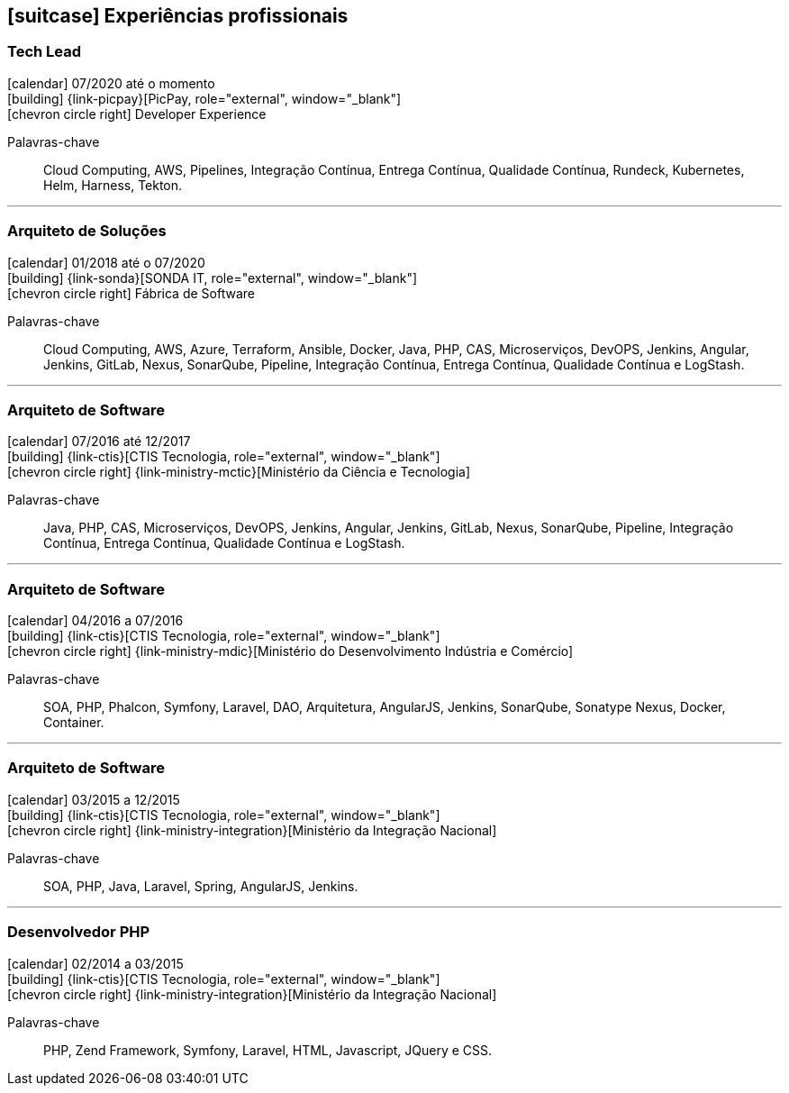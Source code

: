 <<<
[[professional-experience]]

ifdef::backend-html5[]
== icon:suitcase[] Experiências profissionais
endif::[]

ifdef::backend-pdf[]
== Experiências profissionais
endif::[]

=== Tech Lead
--
icon:calendar[title="Período"] 07/2020 até o momento +
icon:building[title="Empregador"] {link-picpay}[PicPay, role="external", window="_blank"] +
icon:chevron-circle-right[title="Departamento"] Developer Experience

ifeval::[{with_activities} == true]
ifdef::backend-html5[]
.Atividades executadas
[%collapsible]
====
endif::[]
- Liderança técnica, auxiliando os colegas na execução das atividades, bem como projetar e atender os planos de desenvolvimento individuais;
- Documentar e disseminar procedimentos e ferramental utilizado pelo time;
- Projetar, implementar e implantar a nova estratégia e ferramenta de implantação contínua da companhia utilizando `Helm` e `Harness`;
- Projetar, implementar e implantar a nova estratégia e ferramenta de integração contínua utilizando o `Tekton` Pipelines;
- Execuções de provas de conceitos(POCs/MVPs), de esteiras de verificação e validação contínua para diversos tiers/linguagens;
- Criação _playbooks_ utilizando `Ansible`, para auxiliar a migração de estratégias de integração e deploy contínuo;
- Apresentações de novas funcionalidades disponíveis nas ferramentas mantidas;
- Disseminação de boas práticas a cerca da construção e governança de código-fonte e `API` s;
- Implementação e implantação de ferramentas em linha de comando(`CLI`) para diminuição de _toil_.
ifdef::backend-html5[]
====
endif::[]
endif::[]
Palavras-chave:: Cloud Computing, AWS, Pipelines, Integração Contínua, Entrega Contínua, Qualidade Contínua, Rundeck, Kubernetes, Helm, Harness, Tekton.
--

'''

=== Arquiteto de Soluções
--
icon:calendar[title="Período"] 01/2018 até o 07/2020 +
icon:building[title="Empregador"] {link-sonda}[SONDA IT, role="external", window="_blank"] +
icon:chevron-circle-right[title="Departamento|"] Fábrica de Software

ifeval::[{with_activities} == true]
ifdef::backend-html5[]
.Atividades executadas
[%collapsible]
====
endif::[]
- Criação de infraestrutura como código utilizando o Terraform e CloudFormation para implantação de soluções utilizadas por todos os clientes da Fábrica de Software;
- Implantação e configuração de ferramentas de integração e entrega contínua em ambiente empresarial (Jenkins, SonarQube, Sonatype Nexus, Gitlab, etc.);
- Análise, implantação e configuração de elementos para implantação de balanceamento de carga e escalabilidade em ferramentas de integração/entregra contínua e aplicações utilizando proxy reverso (HAProxy) e programaticamente, utilizando suas APIs.
- Implementação e implantação da automatização de configurações e propriedades em ferramentas utilizando Apache Groovy;
- Implantação do conceito de núvem privada para orquestração de recursos sob demanda;
- Implantação de nuvens privadas e aplicações utilizando infraestrutura como código (IaC), com Ansible, Fabric e Docker Compose;
- Composição de ambientes de integração/entrega contínua em ambientes distribuídos geograficamente;
- Definição de processos de integração/entrega contínua de aplicações, bem como definições de requisitos mínimos de segurança e qualidade em aplicações;
- Orquestração do processo de integração/entrega contínua utilizando ferramentas (Jenkins, SonarQube, Sonatype Nexus, Gitlab, etc.);
- Implantação da automatização de testes unitários(JUnit,PHPUnit, Karma, Jasmine), funcionais(Cucumber, Codeception, Behat, Cucumberjs) e de carga(JMeter) em aplicações empresariais;
- Projeto e implantação de soluções baseadas em núvem utilizando os provedores Amazon Web Services e Microsoft Azure;
ifdef::backend-html5[]
====
endif::[]
endif::[]
Palavras-chave:: Cloud Computing, AWS, Azure, Terraform, Ansible, Docker, Java, PHP, CAS, Microserviços, DevOPS, Jenkins, Angular, Jenkins, GitLab, Nexus, SonarQube, Pipeline, Integração Contínua, Entrega Contínua, Qualidade Contínua e LogStash.
--

'''

=== Arquiteto de Software
--
icon:calendar[title="Período"] 07/2016 até 12/2017 +
icon:building[title="Empregador"] {link-ctis}[CTIS Tecnologia, role="external", window="_blank"] +
icon:chevron-circle-right[title="Departamento|"] {link-ministry-mctic}[Ministério da Ciência e Tecnologia]

ifeval::[{with_activities} == true]
ifdef::backend-html5[]
.Atividades executadas
[%collapsible]
====
endif::[]
- Desenvolvimento e manutenção de uma arquitetura arquitetura com microserviços;
- Implantação das ferramentas para orientar a implantação da filosofia DevOps no órgão;
- Análise dos logs dos microserviços, bem como a criação de gatilhos da stack de automação utilizando o LogStash;
- Monitoramento dos microserviços utilizando o Prometheus;
- Criação de pipelines de integração/entrega/qualidade contínua em projetos Java(JEE), Angular.js e PHP;
- Criação de containers Docker para orquestração dos microserviços;
- Implantação do balanceamento de carga e alta disponibilidade com o HaProxy;
- Implementação da implantação automatizada dos microserviços utilizando o Ansible;
ifdef::backend-html5[]
====
endif::[]
endif::[]

Palavras-chave:: Java, PHP, CAS, Microserviços, DevOPS, Jenkins, Angular, Jenkins, GitLab, Nexus, SonarQube, Pipeline, Integração Contínua, Entrega Contínua, Qualidade Contínua e LogStash.
--

'''

=== Arquiteto de Software
--
icon:calendar[title="Período"] 04/2016 a 07/2016 +
icon:building[title="Empregador"] {link-ctis}[CTIS Tecnologia, role="external", window="_blank"] +
icon:chevron-circle-right[title="Departamento|"] {link-ministry-mdic}[Ministério do Desenvolvimento Indústria e Comércio]

ifeval::[{with_activities} == true]
ifdef::backend-html5[]
.Atividades executadas
[%collapsible]
====
endif::[]
- Desenvolvimento e manutenção de uma arquitetura orientada a serviços (SOA);
- Implementação arquitetural de sistemas utilizando Phalcon PHP, Symfony e Laravel;
- Implementação de componentes DAO para habilitação de reutilização em todas as arquiteturas;
- Desenvolvimento e implantação de uma arquitetura AngularJS;
- Documentação arquitetural de sistemas construídos;
- Documentação de implantação das aplicações;
- Manutenção e criação de Jobs no Jenkins;
- Estabelecimento de diretrizes de seguranças a serem seguidas pelos softwares desenvolvidos;
- Definição de políticas de qualidade a serem avaliadas pela análise estática;
- Monitoramento e manutenção de padrões de qualidade de software com o SonarQube;
- Gerenciamento de versões e candidatas usando o Sonatype Nexus;
- Criação de provas de conceitos de containerização de aplicações.
ifdef::backend-html5[]
====
endif::[]
endif::[]

Palavras-chave:: SOA, PHP, Phalcon, Symfony, Laravel, DAO, Arquitetura, AngularJS, Jenkins, SonarQube, Sonatype Nexus, Docker, Container.
--

'''

=== Arquiteto de Software
--
icon:calendar[title="Período"] 03/2015 a 12/2015 +
icon:building[title="Empregador"] {link-ctis}[CTIS Tecnologia, role="external", window="_blank"] +
icon:chevron-circle-right[title="Departamento|"] {link-ministry-integration}[Ministério da Integração Nacional]

ifeval::[{with_activities} == true]
ifdef::backend-html5[]
.Atividades executadas
[%collapsible]
====
endif::[]
- Desenvolvimento e manutenção de arquiteturas orientadas a serviços (SOA);
- Desenvolvimento de duas arquiteturas para o Backend. Uma usando o Laravel para a construção de aplicações com PHP, e outra, em JAVA, utilizando o framework Spring;
- Desenvolvimento de uma arquitetura frontend utilizando AngularJS;
- Criação de uma ferramenta de scaffold de componentes AngularJs;
- Documentação arquitetural de sistemas construídos;
- Manutenção e criação de Jobs no Jenkins;
ifdef::backend-html5[]
====
endif::[]
endif::[]

Palavras-chave:: SOA, PHP, Java, Laravel, Spring, AngularJS, Jenkins.
--

'''

=== Desenvolvedor PHP
--
icon:calendar[title="Período"] 02/2014 a 03/2015 +
icon:building[title="Empregador"] {link-ctis}[CTIS Tecnologia, role="external", window="_blank"] +
icon:chevron-circle-right[title="Departamento|"] {link-ministry-integration}[Ministério da Integração Nacional]

ifeval::[{with_activities} == true]
ifdef::backend-html5[]
.Atividades executadas
[%collapsible]
====
endif::[]
- Desenvolvimento e manutenção do backend de softwares em PHP, utilizando Zend, Symfony e Laravel como framework;
- Desenvolvimento e manutenação do frontend utilizando  HTML, Javascript (JQuery) e CSS.
ifdef::backend-html5[]
====
endif::[]
endif::[]

Palavras-chave:: PHP, Zend Framework, Symfony, Laravel, HTML, Javascript, JQuery e CSS.
--
